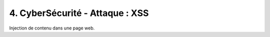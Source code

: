 ============================================================
4. CyberSécurité - Attaque : XSS
============================================================

Injection de contenu dans une page web.